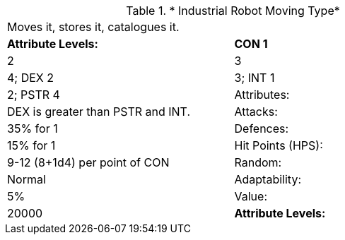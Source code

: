 // Table 5.I.M  Industrial Robot Moving Type
.* Industrial Robot Moving Type*
[width="75%",cols="2*^",frame="all", stripes="even"]
|===
2+<|Moves it, stores it, catalogues it. 
s|Attribute Levels:
s|CON 1

| 2

| 3

| 4; DEX 2

| 3; INT 1

| 2; PSTR 4

|Attributes:
|DEX is greater than PSTR and INT.

|Attacks:
|35% for 1

|Defences:
|15% for 1

|Hit Points (HPS):
|9-12 (8+1d4) per point of CON

|Random:
|Normal

|Adaptability:
|5%

|Value:
|20000

s|Attribute Levels:
s|CON 1


|===

